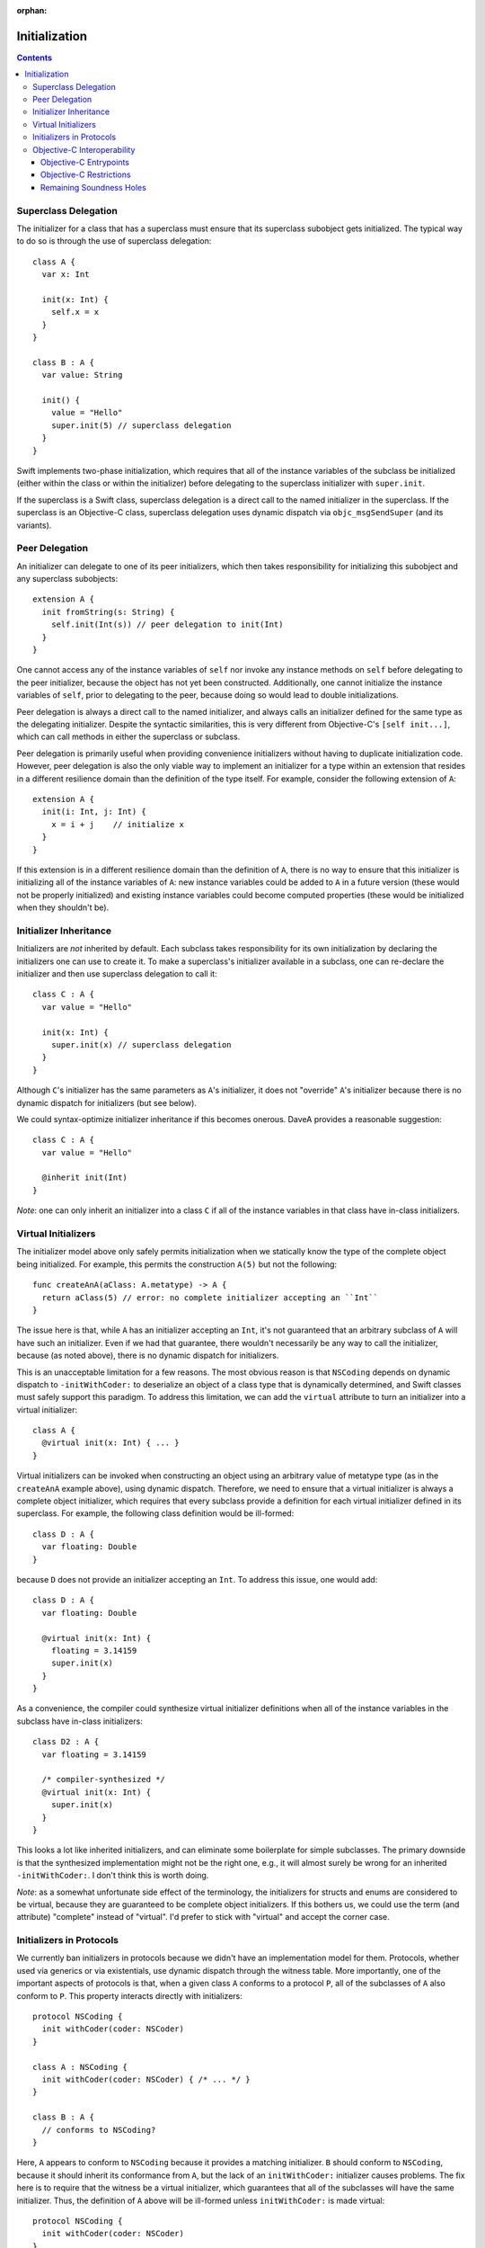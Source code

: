 :orphan:

Initialization
==============

.. contents::

Superclass Delegation
---------------------
The initializer for a class that has a superclass must ensure that its
superclass subobject gets initialized. The typical way to do so is
through the use of superclass delegation::

  class A {
    var x: Int 

    init(x: Int) { 
      self.x = x  
    }
  }

  class B : A {
    var value: String

    init() {
      value = "Hello"
      super.init(5) // superclass delegation
    }
  }

Swift implements two-phase initialization, which requires that all of
the instance variables of the subclass be initialized (either within
the class or within the initializer) before delegating to the
superclass initializer with ``super.init``.

If the superclass is a Swift class, superclass delegation is a direct
call to the named initializer in the superclass. If the superclass is
an Objective-C class, superclass delegation uses dynamic dispatch via
``objc_msgSendSuper`` (and its variants).

Peer Delegation
---------------
An initializer can delegate to one of its peer initializers, which
then takes responsibility for initializing this subobject and any
superclass subobjects::

  extension A {
    init fromString(s: String) {
      self.init(Int(s)) // peer delegation to init(Int)
    }
  }

One cannot access any of the instance variables of ``self`` nor invoke
any instance methods on ``self`` before delegating to the peer
initializer, because the object has not yet been
constructed. Additionally, one cannot initialize the instance
variables of ``self``, prior to delegating to the peer, because doing
so would lead to double initializations.

Peer delegation is always a direct call to the named initializer, and
always calls an initializer defined for the same type as the
delegating initializer. Despite the syntactic similarities, this is
very different from Objective-C's ``[self init...]``, which can call
methods in either the superclass or subclass.

Peer delegation is primarily useful when providing convenience
initializers without having to duplicate initialization code. However,
peer delegation is also the only viable way to implement an
initializer for a type within an extension that resides in a different
resilience domain than the definition of the type itself. For example,
consider the following extension of ``A``::

  extension A {
    init(i: Int, j: Int) {
      x = i + j    // initialize x
    }
  }

If this extension is in a different resilience domain than the
definition of ``A``, there is no way to ensure that this initializer
is initializing all of the instance variables of ``A``: new instance
variables could be added to ``A`` in a future version (these would not
be properly initialized) and existing instance variables could become
computed properties (these would be initialized when they shouldn't
be). 

Initializer Inheritance
-----------------------
Initializers are *not* inherited by default. Each subclass takes
responsibility for its own initialization by declaring the
initializers one can use to create it. To make a superclass's
initializer available in a subclass, one can re-declare the
initializer and then use superclass delegation to call it::

  class C : A {
    var value = "Hello"

    init(x: Int) {
      super.init(x) // superclass delegation
    }
  }

Although ``C``'s initializer has the same parameters as ``A``'s
initializer, it does not "override" ``A``'s initializer because there
is no dynamic dispatch for initializers (but see below).

We could syntax-optimize initializer inheritance if this becomes
onerous. DaveA provides a reasonable suggestion::

  class C : A {
    var value = "Hello"

    @inherit init(Int)
  }

*Note*: one can only inherit an initializer into a class ``C`` if all
of the instance variables in that class have in-class initializers.

Virtual Initializers
--------------------
The initializer model above only safely permits initialization when we
statically know the type of the complete object being initialized. For
example, this permits the construction ``A(5)`` but not the
following::

  func createAnA(aClass: A.metatype) -> A {
    return aClass(5) // error: no complete initializer accepting an ``Int``
  }

The issue here is that, while ``A`` has an initializer accepting an
``Int``, it's not guaranteed that an arbitrary subclass of ``A`` will
have such an initializer. Even if we had that guarantee, there
wouldn't necessarily be any way to call the initializer, because (as
noted above), there is no dynamic dispatch for initializers.

This is an unacceptable limitation for a few reasons. The most obvious
reason is that ``NSCoding`` depends on dynamic dispatch to
``-initWithCoder:`` to deserialize an object of a class type that is
dynamically determined, and Swift classes must safely support this
paradigm. To address this limitation, we can add the ``virtual``
attribute to turn an initializer into a virtual initializer::

  class A {
    @virtual init(x: Int) { ... }
  }

Virtual initializers can be invoked when constructing an object using
an arbitrary value of metatype type (as in the ``createAnA`` example
above), using dynamic dispatch. Therefore, we need to ensure that a
virtual initializer is always a complete object initializer, which
requires that every subclass provide a definition for each virtual
initializer defined in its superclass. For example, the following
class definition would be ill-formed::

  class D : A {
    var floating: Double
  }

because ``D`` does not provide an initializer accepting an ``Int``. To
address this issue, one would add::

  class D : A {
    var floating: Double

    @virtual init(x: Int) {
      floating = 3.14159
      super.init(x)
    }
  }

As a convenience, the compiler could synthesize virtual initializer
definitions when all of the instance variables in the subclass have
in-class initializers::

  class D2 : A {
    var floating = 3.14159

    /* compiler-synthesized */
    @virtual init(x: Int) {
      super.init(x)
    }
  }

This looks a lot like inherited initializers, and can eliminate some
boilerplate for simple subclasses. The primary downside is that the
synthesized implementation might not be the right one, e.g., it will
almost surely be wrong for an inherited ``-initWithCoder:``. I don't
think this is worth doing.

*Note*: as a somewhat unfortunate side effect of the terminology, the
initializers for structs and enums are considered to be virtual,
because they are guaranteed to be complete object initializers. If
this bothers us, we could use the term (and attribute) "complete"
instead of "virtual". I'd prefer to stick with "virtual" and accept
the corner case.

Initializers in Protocols
-------------------------
We currently ban initializers in protocols because we didn't have an
implementation model for them. Protocols, whether used via generics or
via existentials, use dynamic dispatch through the witness table. More
importantly, one of the important aspects of protocols is that, when a
given class ``A`` conforms to a protocol ``P``, all of the subclasses
of ``A`` also conform to ``P``. This property interacts directly with
initializers::

  protocol NSCoding {
    init withCoder(coder: NSCoder)
  }

  class A : NSCoding {
    init withCoder(coder: NSCoder) { /* ... */ }
  }

  class B : A {
    // conforms to NSCoding?
  }

Here, ``A`` appears to conform to ``NSCoding`` because it provides a
matching initializer. ``B`` should conform to ``NSCoding``, because it
should inherit its conformance from ``A``, but the lack of an
``initWithCoder:`` initializer causes problems. The fix here is to
require that the witness be a virtual initializer, which guarantees
that all of the subclasses will have the same initializer. Thus, the
definition of ``A`` above will be ill-formed unless ``initWithCoder:``
is made virtual::

  protocol NSCoding {
    init withCoder(coder: NSCoder)
  }

  class A : NSCoding {
    @virtual init withCoder(coder: NSCoder) { /* ... */ }
  }

  class B : A {
    // either error (due to missing initWithCoder) or synthesized initWithCoder:
  }

As noted earlier, the initializers of structs and enums are considered
virtual.

Objective-C Interoperability
----------------------------
The initialization model described above guarantees that objects are
properly initialized before they are used, covering all of the major
use cases for initialization while maintaining soundness. Objective-C
has a very different initialization model with which Swift must
interoperate.

Objective-C Entrypoints
~~~~~~~~~~~~~~~~~~~~~~~
Each Swift initializer definition produces a corresponding Objective-C
init method. The existence of this init method allows object
construction from Objective-C (both directly via ``[[A alloc]
init:5]`` and indirectly via, e.g., ``[obj initWithCoder:coder]``)
and initialization of the superclass subobject when an Objective-C class
inherits from a Swift class (e.g., ``[super initWithCoder:coder]``). 

Note that, while Swift's initializers are not inherited and cannot
override, this is only true *in Swift code*. If a subclass defines an
initializer with the same Objective-C selector as an initializer in
its superclass, the Objective-C init method produced for the former
will override the Objective-C init method produced for the
latter. 

Objective-C Restrictions
~~~~~~~~~~~~~~~~~~~~~~~~
The emission of Objective-C init methods for Swift initializers open
up a few soundness problems, illustrated here::

  @interface A
  @end

  @implementation A
  - init {
    return [self initWithInt:5];
  }

  - initWithInt:(int)x {
    // initialize me
  }

  - initWithString:(NSString *)s {
    // initialize me
  }
  @end

  class B1 : A {
    var dict: NSDictionary

    init withInt(x: Int) {
      dict = []
      super.init() // loops forever, initializing dict repeatedly
    }
  }

  class B2 : A {
  }

  @interface C : B2
  @end

  @implementation C
  @end

  void getCFromString(NSString *str) {
    return [C initWithString:str]; // doesn't initialize B's dict ivar
  }

The first problem, with ``B1``, comes from ``A``'s dispatched
delegation to ``-initWithInt:``, which is overridden by ``B1``'s
initializer with the same selector. We can address this problem by
enforcing that superclass delegation to an Objective-C superclass
initializer refer to a designated initializer of that superclass when
that class has at least one initializer marked as a designated
initializer.

The second problem, with ``C``, comes from Objective-C's implicit
inheritance of initializers. We can address this problem by specifying
that init methods in Objective-C are never visible through Swift
classes, making the message send ``[C initWithString:str]``
ill-formed. This is a relatively small Clang-side change.

Remaining Soundness Holes
~~~~~~~~~~~~~~~~~~~~~~~~~
Neither of the above "fixes" are complete. The first depends entirely
on the adoption of a not-yet-implemented Clang attribute to mark the
designated initializers for Objective-C classes, while the second is
(almost trivially) defeated by passing the ``-initWithString:``
message to an object of type ``id`` or using some other dynamic
reflection.

If we want to close these holes tighter, we could stop emitting
Objective-C init methods for Swift initializers. Instead, we would
fake the init method declarations when importing Swift modules into
Clang, and teach Clang's CodeGen to emit calls directly to the Swift
initializers. It would still not be perfect (e.g., some variant of the
problem with ``C`` would persist), but it would be closer. I suspect
that this is far more work than it is worth, and that the "fixes"
described above are sufficient.
